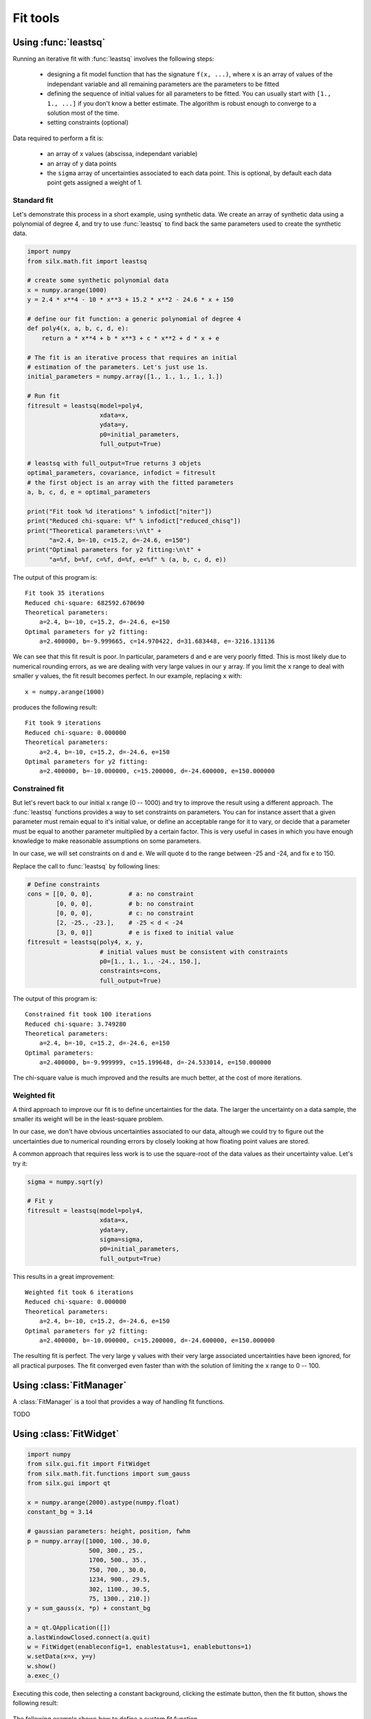 

Fit tools
---------

.. _leastsq-tutorial:

Using :func:`leastsq`
+++++++++++++++++++++

Running an iterative fit with :func:`leastsq` involves the following steps:

    - designing a fit model function that has the signature ``f(x, ...)``,
      where ``x`` is an array of values of the independant variable and all
      remaining parameters are the parameters to be fitted
    - defining the sequence of initial values for all parameters to be fitted.
      You can usually start with ``[1., 1., ...]`` if you don't know a better
      estimate. The algorithm is robust enough to converge to a solution most
      of the time.
    - setting constraints (optional)

Data required to perform a fit is:

    - an array of ``x`` values (abscissa, independant variable)
    - an array of ``y`` data points
    - the ``sigma`` array of uncertainties associated to each data point.
      This is optional, by default each data point gets assigned a weight of 1.

Standard fit
************

Let's demonstrate this process in a short example, using synthetic data.
We create an array of synthetic data using a polynomial of degree 4, and try
to use :func:`leastsq` to find back the same parameters used to create the
synthetic data.

.. code-block:: python

   import numpy
   from silx.math.fit import leastsq

   # create some synthetic polynomial data
   x = numpy.arange(1000)
   y = 2.4 * x**4 - 10 * x**3 + 15.2 * x**2 - 24.6 * x + 150

   # define our fit function: a generic polynomial of degree 4
   def poly4(x, a, b, c, d, e):
       return a * x**4 + b * x**3 + c * x**2 + d * x + e

   # The fit is an iterative process that requires an initial
   # estimation of the parameters. Let's just use 1s.
   initial_parameters = numpy.array([1., 1., 1., 1., 1.])

   # Run fit
   fitresult = leastsq(model=poly4,
                       xdata=x,
                       ydata=y,
                       p0=initial_parameters,
                       full_output=True)

   # leastsq with full_output=True returns 3 objets
   optimal_parameters, covariance, infodict = fitresult
   # the first object is an array with the fitted parameters
   a, b, c, d, e = optimal_parameters

   print("Fit took %d iterations" % infodict["niter"])
   print("Reduced chi-square: %f" % infodict["reduced_chisq"])
   print("Theoretical parameters:\n\t" +
         "a=2.4, b=-10, c=15.2, d=-24.6, e=150")
   print("Optimal parameters for y2 fitting:\n\t" +
         "a=%f, b=%f, c=%f, d=%f, e=%f" % (a, b, c, d, e))

The output of this program is::

   Fit took 35 iterations
   Reduced chi-square: 682592.670690
   Theoretical parameters:
       a=2.4, b=-10, c=15.2, d=-24.6, e=150
   Optimal parameters for y2 fitting:
       a=2.400000, b=-9.999665, c=14.970422, d=31.683448, e=-3216.131136

We can see that this fit result is poor. In particular, parameters ``d`` and ``e``
are very poorly fitted.
This is most likely due to numerical rounding errors, as we are dealing with
very large values in our ``y`` array. If you limit the ``x`` range to deal with
smaller ``y`` values, the fit result becomes perfect. In our example, replacing ``x``
with::

    x = numpy.arange(1000)

produces the following result::

   Fit took 9 iterations
   Reduced chi-square: 0.000000
   Theoretical parameters:
       a=2.4, b=-10, c=15.2, d=-24.6, e=150
   Optimal parameters for y2 fitting:
       a=2.400000, b=-10.000000, c=15.200000, d=-24.600000, e=150.000000

Constrained fit
***************

But let's revert back to our initial ``x`` range (0 -- 1000) and try to improve
the result using a different approach. The :func:`leastsq` functions provides
a way to set constraints on parameters. You can for instance assert that a given
parameter must remain equal to it's initial value, or define an acceptable range
for it to vary, or decide that a parameter must be equal to another parameter
multiplied by a certain factor. This is very useful in cases in which you have
enough knowledge to make reasonable assumptions on some parameters.

In our case, we will set constraints on ``d`` and ``e``. We will quote ``d`` to
the range between -25 and -24, and fix ``e`` to 150.

Replace the call to :func:`leastsq` by following lines:

.. code-block:: python

   # Define constraints
   cons = [[0, 0, 0],          # a: no constraint
           [0, 0, 0],          # b: no constraint
           [0, 0, 0],          # c: no constraint
           [2, -25., -23.],    # -25 < d < -24
           [3, 0, 0]]          # e is fixed to initial value
   fitresult = leastsq(poly4, x, y,
                       # initial values must be consistent with constraints
                       p0=[1., 1., 1., -24., 150.],
                       constraints=cons,
                       full_output=True)

The output of this program is::

   Constrained fit took 100 iterations
   Reduced chi-square: 3.749280
   Theoretical parameters:
       a=2.4, b=-10, c=15.2, d=-24.6, e=150
   Optimal parameters:
       a=2.400000, b=-9.999999, c=15.199648, d=-24.533014, e=150.000000

The chi-square value is much improved and the results are much better, at the
cost of more iterations.

Weighted fit
************
A third approach to improve our fit is to define uncertainties for the data.
The larger the uncertainty on a data sample, the smaller its weight will be
in the least-square problem.

In our case, we don't have obvious uncertainties associated to our data, altough we could
try to figure out the uncertainties due to numerical rounding errors by closely
looking at how floating point values are stored.

A common approach that requires less work is to use the square-root of the data values
as their uncertainty value. Let's try it:

.. code-block:: python

   sigma = numpy.sqrt(y)

   # Fit y
   fitresult = leastsq(model=poly4,
                       xdata=x,
                       ydata=y,
                       sigma=sigma,
                       p0=initial_parameters,
                       full_output=True)

This results in a great improvement::

   Weighted fit took 6 iterations
   Reduced chi-square: 0.000000
   Theoretical parameters:
       a=2.4, b=-10, c=15.2, d=-24.6, e=150
   Optimal parameters for y2 fitting:
       a=2.400000, b=-10.000000, c=15.200000, d=-24.600000, e=150.000000

The resulting fit is perfect. The very large ``y`` values with their very large
associated uncertainties have been ignored, for all practical purposes. The fit
converged even faster than with the solution of limiting the ``x`` range to
0 -- 100.

.. _fitmanager-tutorial:

Using :class:`FitManager`
+++++++++++++++++++++++++

A :class:`FitManager` is a tool that provides a way of handling fit functions.

TODO


.. _fitwidget-tutorial:

Using :class:`FitWidget`
++++++++++++++++++++++++

.. code-block:: python

    import numpy
    from silx.gui.fit import FitWidget
    from silx.math.fit.functions import sum_gauss
    from silx.gui import qt

    x = numpy.arange(2000).astype(numpy.float)
    constant_bg = 3.14

    # gaussian parameters: height, position, fwhm
    p = numpy.array([1000, 100., 30.0,
                     500, 300., 25.,
                     1700, 500., 35.,
                     750, 700., 30.0,
                     1234, 900., 29.5,
                     302, 1100., 30.5,
                     75, 1300., 210.])
    y = sum_gauss(x, *p) + constant_bg

    a = qt.QApplication([])
    a.lastWindowClosed.connect(a.quit)
    w = FitWidget(enableconfig=1, enablestatus=1, enablebuttons=1)
    w.setData(x=x, y=y)
    w.show()
    a.exec_()

.. |imgFitWidget3| image:: img/fitwidget3.png
   :width: 400px
   :align: middle

Executing this code, then selecting a constant background, clicking
the estimate button, then the fit button, shows the following result:

    |imgFitWidget3|


The following example shows how to define a custom fit function.

.. code-block:: python

    from silx.math.fit import FitManager
    from silx.gui import qt
    from silx.gui.fit import FitWidget

    def linearfun(x, a, b):
        return a * x + b

    # create synthetic data for the example
    x = list(range(0, 100))
    y = [linearfun(x_, 2.0, 3.0) for x_ in x]

    # we need to create a custom fit manager and add our theory
    myfitmngr = FitManager()
    myfitmngr.setData(x, y)
    myfitmngr.addtheory("my linear function",
                        function=linearfun,
                        parameters=["a", "b"])

    a = qt.QApplication([])

    # our fit widget can now use our custom fit manager
    fw = FitWidget(fitmngr=myfitmngr)
    fw.show()

    a.exec_()
